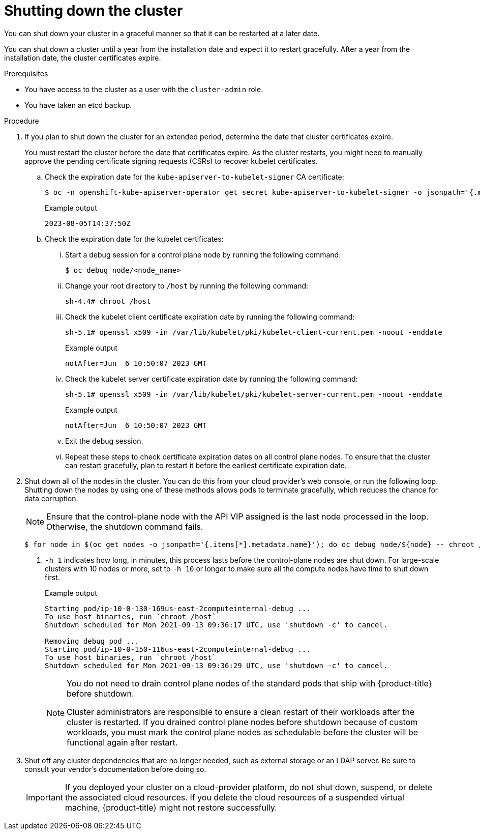 // Module included in the following assemblies:
//
// * backup_and_restore/graceful-cluster-shutdown.adoc

:_content-type: PROCEDURE
[id="graceful-shutdown_{context}"]
= Shutting down the cluster

You can shut down your cluster in a graceful manner so that it can be restarted at a later date.

You can shut down a cluster until a year from the installation date and expect it to restart gracefully. After a year from the installation date, the cluster certificates expire.

.Prerequisites

* You have access to the cluster as a user with the `cluster-admin` role.
* You have taken an etcd backup.

.Procedure

. If you plan to shut down the cluster for an extended period, determine the date that cluster certificates expire.
+
You must restart the cluster before the date that certificates expire. As the cluster restarts, you might need to manually approve the pending certificate signing requests (CSRs) to recover kubelet certificates.

.. Check the expiration date for the `kube-apiserver-to-kubelet-signer` CA certificate:
+
[source,terminal]
----
$ oc -n openshift-kube-apiserver-operator get secret kube-apiserver-to-kubelet-signer -o jsonpath='{.metadata.annotations.auth\.openshift\.io/certificate-not-after}{"\n"}'
----
+
.Example output
[source,terminal]
----
2023-08-05T14:37:50Z
----

.. Check the expiration date for the kubelet certificates:

... Start a debug session for a control plane node by running the following command:
+
[source,terminal]
----
$ oc debug node/<node_name>
----

... Change your root directory to `/host` by running the following command:
+
[source,terminal]
----
sh-4.4# chroot /host
----

... Check the kubelet client certificate expiration date by running the following command:
+
[source,terminal]
----
sh-5.1# openssl x509 -in /var/lib/kubelet/pki/kubelet-client-current.pem -noout -enddate
----
+
.Example output
[source,terminal]
----
notAfter=Jun  6 10:50:07 2023 GMT
----

... Check the kubelet server certificate expiration date by running the following command:
+
[source,terminal]
----
sh-5.1# openssl x509 -in /var/lib/kubelet/pki/kubelet-server-current.pem -noout -enddate
----
+
.Example output
[source,terminal]
----
notAfter=Jun  6 10:50:07 2023 GMT
----

... Exit the debug session.

... Repeat these steps to check certificate expiration dates on all control plane nodes. To ensure that the cluster can restart gracefully, plan to restart it before the earliest certificate expiration date.

. Shut down all of the nodes in the cluster. You can do this from your cloud provider's web console, or run the following loop. Shutting down the nodes by using one of these methods allows pods to terminate gracefully, which reduces the chance for data corruption.
+
[NOTE]
====
Ensure that the control-plane node with the API VIP assigned is the last node processed in the loop. Otherwise, the shutdown command fails.
====
+
[source,terminal]
----
$ for node in $(oc get nodes -o jsonpath='{.items[*].metadata.name}'); do oc debug node/${node} -- chroot /host shutdown -h 1; done <1>
----
<1> `-h 1` indicates how long, in minutes, this process lasts before the control-plane nodes are shut down. For large-scale clusters with 10 nodes or more, set to `-h 10` or longer to make sure all the compute nodes have time to shut down first.
+
.Example output
----
Starting pod/ip-10-0-130-169us-east-2computeinternal-debug ...
To use host binaries, run `chroot /host`
Shutdown scheduled for Mon 2021-09-13 09:36:17 UTC, use 'shutdown -c' to cancel.

Removing debug pod ...
Starting pod/ip-10-0-150-116us-east-2computeinternal-debug ...
To use host binaries, run `chroot /host`
Shutdown scheduled for Mon 2021-09-13 09:36:29 UTC, use 'shutdown -c' to cancel.
----
+
[NOTE]
====
You do not need to drain control plane nodes of the standard pods that ship with {product-title} before shutdown.

Cluster administrators are responsible to ensure a clean restart of their workloads after the cluster is restarted. If you drained control plane nodes before shutdown because of custom workloads, you must mark the control plane nodes as schedulable before the cluster will be functional again after restart.
====

. Shut off any cluster dependencies that are no longer needed, such as external storage or an LDAP server. Be sure to consult your vendor's documentation before doing so.
+
[IMPORTANT]
====
If you deployed your cluster on a cloud-provider platform, do not shut down, suspend, or delete the associated cloud resources. If you delete the cloud resources of a suspended virtual machine, {product-title} might not restore successfully.
====